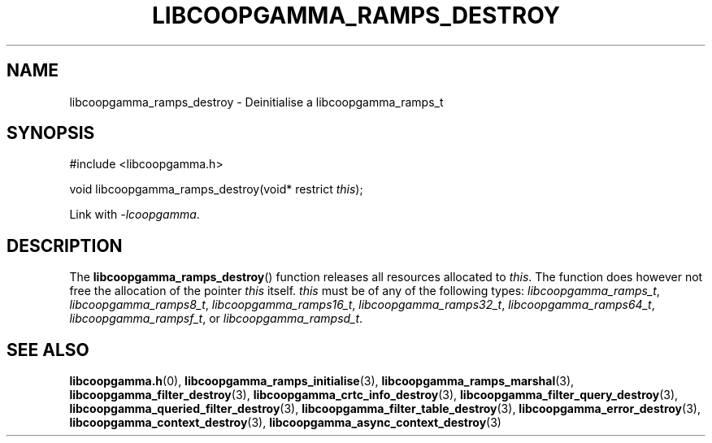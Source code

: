 .TH LIBCOOPGAMMA_RAMPS_DESTROY 3 LIBCOOPGAMMA
.SH "NAME"
libcoopgamma_ramps_destroy - Deinitialise a libcoopgamma_ramps_t
.SH "SYNOPSIS"
.nf
#include <libcoopgamma.h>

void libcoopgamma_ramps_destroy(void* restrict \fIthis\fP);
.fi
.P
Link with
.IR -lcoopgamma .
.SH "DESCRIPTION"
The
.BR libcoopgamma_ramps_destroy ()
function releases all resources allocated
to
.IR this .
The function does however not free the
allocation of the pointer
.IR this
itself.
.I this
must be of any of the following types:
.IR libcoopgamma_ramps_t ,
.IR libcoopgamma_ramps8_t ,
.IR libcoopgamma_ramps16_t ,
.IR libcoopgamma_ramps32_t ,
.IR libcoopgamma_ramps64_t ,
.IR libcoopgamma_rampsf_t ,
or
.IR libcoopgamma_rampsd_t .
.SH "SEE ALSO"
.BR libcoopgamma.h (0),
.BR libcoopgamma_ramps_initialise (3),
.BR libcoopgamma_ramps_marshal (3),
.BR libcoopgamma_filter_destroy (3),
.BR libcoopgamma_crtc_info_destroy (3),
.BR libcoopgamma_filter_query_destroy (3),
.BR libcoopgamma_queried_filter_destroy (3),
.BR libcoopgamma_filter_table_destroy (3),
.BR libcoopgamma_error_destroy (3),
.BR libcoopgamma_context_destroy (3),
.BR libcoopgamma_async_context_destroy (3)
